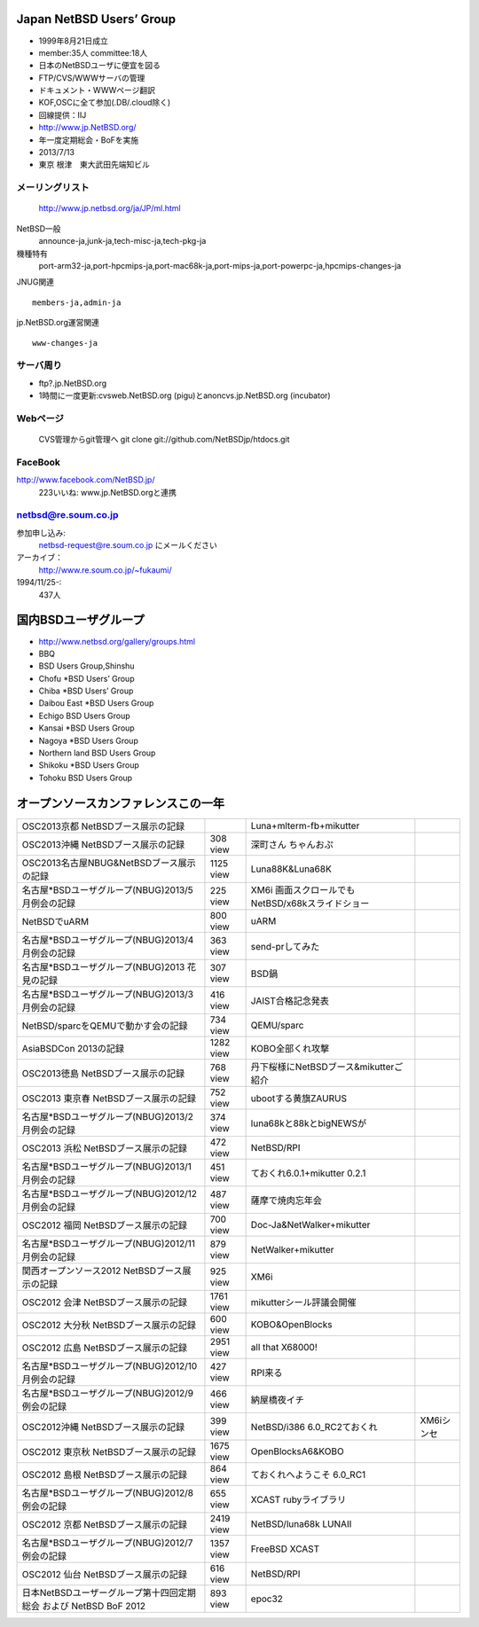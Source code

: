 .. 
 Copyright (c) 2013 Jun Ebihara All rights reserved.
 Redistribution and use in source and binary forms, with or without
 modification, are permitted provided that the following conditions
 are met:
 1. Redistributions of source code must retain the above copyright
    notice, this list of conditions and the following disclaimer.
 2. Redistributions in binary form must reproduce the above copyright
    notice, this list of conditions and the following disclaimer in the
    documentation and/or other materials provided with the distribution.
 THIS SOFTWARE IS PROVIDED BY THE AUTHOR ``AS IS'' AND ANY EXPRESS OR
 IMPLIED WARRANTIES, INCLUDING, BUT NOT LIMITED TO, THE IMPLIED WARRANTIES
 OF MERCHANTABILITY AND FITNESS FOR A PARTICULAR PURPOSE ARE DISCLAIMED.
 IN NO EVENT SHALL THE AUTHOR BE LIABLE FOR ANY DIRECT, INDIRECT,
 INCIDENTAL, SPECIAL, EXEMPLARY, OR CONSEQUENTIAL DAMAGES (INCLUDING, BUT
 NOT LIMITED TO, PROCUREMENT OF SUBSTITUTE GOODS OR SERVICES; LOSS OF USE,
 DATA, OR PROFITS; OR BUSINESS INTERRUPTION) HOWEVER CAUSED AND ON ANY
 THEORY OF LIABILITY, WHETHER IN CONTRACT, STRICT LIABILITY, OR TORT
 (INCLUDING NEGLIGENCE OR OTHERWISE) ARISING IN ANY WAY OUT OF THE USE OF
 THIS SOFTWARE, EVEN IF ADVISED OF THE POSSIBILITY OF SUCH DAMAGE.

Japan NetBSD Users’ Group
-----------------------------
* 1999年8月21日成立
* member:35人 committee:18人
* 日本のNetBSDユーザに便宜を図る
* FTP/CVS/WWWサーバの管理
* ドキュメント・WWWページ翻訳
* KOF,OSCに全て参加(.DB/.cloud除く)
* 回線提供：IIJ
*  http://www.jp.NetBSD.org/
* 年一度定期総会・BoFを実施
* 2013/7/13
* 東京 根津　東大武田先端知ビル

メーリングリスト
"""""""""""""""""
 http://www.jp.netbsd.org/ja/JP/ml.html

NetBSD一般
    announce-ja,junk-ja,tech-misc-ja,tech-pkg-ja 

機種特有
    port-arm32-ja,port-hpcmips-ja,port-mac68k-ja,port-mips-ja,port-powerpc-ja,hpcmips-changes-ja 

JNUG関連

::

    members-ja,admin-ja 

jp.NetBSD.org運営関連

::

    www-changes-ja 


サーバ周り
""""""""""

* ftp?.jp.NetBSD.org
* 1時間に一度更新:cvsweb.NetBSD.org (pigu)とanoncvs.jp.NetBSD.org (incubator)


Webページ
"""""""""

 CVS管理からgit管理へ
 git clone git://github.com/NetBSDjp/htdocs.git

FaceBook
""""""""""

http://www.facebook.com/NetBSD.jp/
  223いいね: www.jp.NetBSD.orgと連携

netbsd@re.soum.co.jp
""""""""""""""""""""""

参加申し込み: 
  netbsd-request@re.soum.co.jp にメールください
アーカイブ：
  http://www.re.soum.co.jp/~fukaumi/ 
1994/11/25-:
  437人

国内BSDユーザグループ
----------------------
.. 
* http://www.netbsd.org/gallery/groups.html
* BBQ
* BSD Users Group,Shinshu
* Chofu *BSD Users’ Group
* Chiba *BSD Users’ Group
* Daibou East *BSD Users Group
* Echigo BSD Users Group
* Kansai *BSD Users Group
* Nagoya *BSD Users Group
* Northern land BSD Users Group
* Shikoku *BSD Users Group
* Tohoku BSD Users Group

オープンソースカンファレンスこの一年
----------------------------------

.. csv-table::

 OSC2013京都 NetBSDブース展示の記録 , , Luna+mlterm-fb+mikutter
 OSC2013沖縄 NetBSDブース展示の記録 , 308 view,深町さん ちゃんおぷ
 OSC2013名古屋NBUG&NetBSDブース展示の記録 ,1125 view,Luna88K&Luna68K
 名古屋*BSDユーザグループ(NBUG)2013/5月例会の記録 ,225 view,XM6i 画面スクロールでもNetBSD/x68kスライドショー
 NetBSDでuARM, 800 view, uARM
 名古屋*BSDユーザグループ(NBUG)2013/4月例会の記録 ,363 view,send-prしてみた
 名古屋*BSDユーザグループ(NBUG)2013 花見の記録 ,307 view ,BSD鍋
 名古屋*BSDユーザグループ(NBUG)2013/3月例会の記録, 416 view,JAIST合格記念発表
 NetBSD/sparcをQEMUで動かす会の記録, 734 view,QEMU/sparc
 AsiaBSDCon 2013の記録 ,1282 view,KOBO全部くれ攻撃
 OSC2013徳島 NetBSDブース展示の記録 ,768 view,丹下桜様にNetBSDブース&mikutterご紹介
 OSC2013 東京春 NetBSDブース展示の記録 ,752 view,ubootする黄旗ZAURUS
 名古屋*BSDユーザグループ(NBUG)2013/2月例会の記録,374 view,luna68kと88kとbigNEWSが
 OSC2013 浜松 NetBSDブース展示の記録,472 view,NetBSD/RPI
 名古屋*BSDユーザグループ(NBUG)2013/1月例会の記録,451 view,ておくれ6.0.1+mikutter 0.2.1
 名古屋*BSDユーザグループ(NBUG)2012/12月例会の記録,487 view,薩摩で焼肉忘年会
 OSC2012 福岡 NetBSDブース展示の記録,700 view,Doc-Ja&NetWalker+mikutter
 名古屋*BSDユーザグループ(NBUG)2012/11月例会の記録,879 view,NetWalker+mikutter
 関西オープンソース2012 NetBSDブース展示の記録,925 view,XM6i
 OSC2012 会津 NetBSDブース展示の記録,1761 view,mikutterシール評議会開催
 OSC2012 大分秋 NetBSDブース展示の記録,600 view,KOBO&OpenBlocks
 OSC2012 広島 NetBSDブース展示の記録,2951 view,all that X68000!
 名古屋*BSDユーザグループ(NBUG)2012/10月例会の記録,427 view,RPI来る
 名古屋*BSDユーザグループ(NBUG)2012/9 例会の記録,466 view,納屋橋夜イチ
 OSC2012沖縄 NetBSDブース展示の記録,399 view,NetBSD/i386 6.0_RC2ておくれ,XM6iシンセ
 OSC2012 東京秋 NetBSDブース展示の記録,1675 view,OpenBlocksA6&KOBO
 OSC2012 島根 NetBSDブース展示の記録,864 view,ておくれへようこそ 6.0_RC1
 名古屋*BSDユーザグループ(NBUG)2012/8 例会の記録,655 view,XCAST rubyライブラリ
 OSC2012 京都 NetBSDブース展示の記録,2419 view,NetBSD/luna68k LUNAII
 名古屋*BSDユーザグループ(NBUG)2012/7 例会の記録,1357 view,FreeBSD XCAST
 OSC2012 仙台 NetBSDブース展示の記録,616 view,NetBSD/RPI
 日本NetBSDユーザーグループ第十四回定期総会 および NetBSD BoF 2012,893 view,epoc32



